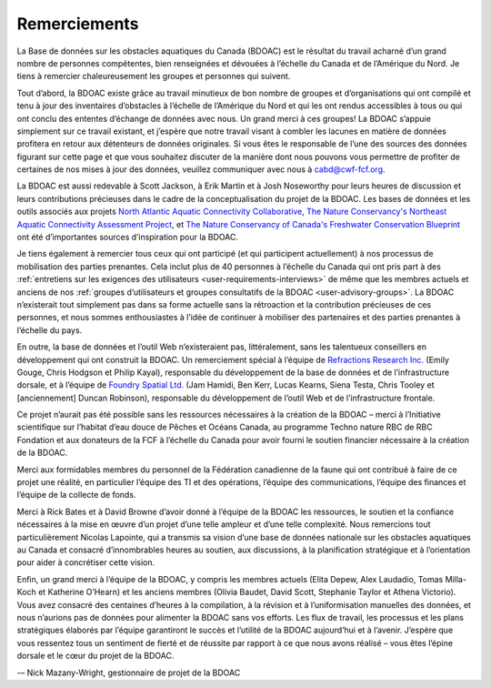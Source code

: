 .. _acknowledgements:

=============
Remerciements
=============

La Base de données sur les obstacles aquatiques du Canada (BDOAC) est le résultat du travail acharné d’un grand nombre de personnes compétentes, bien renseignées et dévouées à l’échelle du Canada et de l’Amérique du Nord. Je tiens à remercier chaleureusement les groupes et personnes qui suivent.

Tout d’abord, la BDOAC existe grâce au travail minutieux de bon nombre de groupes et d’organisations qui ont compilé et tenu à jour des inventaires d’obstacles à l’échelle de l’Amérique du Nord et qui les ont rendus accessibles à tous ou qui ont conclu des ententes d’échange de données avec nous. Un grand merci à ces groupes! La BDOAC s’appuie simplement sur ce travail existant, et j’espère que notre travail visant à combler les lacunes en matière de données profitera en retour aux détenteurs de données originales. Si vous êtes le responsable de l’une des sources des données figurant sur cette page et que vous souhaitez discuter de la manière dont nous pouvons vous permettre de profiter de certaines de nos mises à jour des données, veuillez communiquer avec nous à cabd@cwf-fcf.org.

La BDOAC est aussi redevable à Scott Jackson, à Erik Martin et à Josh Noseworthy pour leurs heures de discussion et leurs contributions précieuses dans le cadre de la conceptualisation du projet de la BDOAC. Les bases de données et les outils associés aux projets `North Atlantic Aquatic Connectivity Collaborative <https://streamcontinuity.org/naacc>`_, `The Nature Conservancy's Northeast Aquatic Connectivity Assessment Project <https://maps.freshwaternetwork.org/northeast/>`_, et `The Nature Conservancy of Canada's Freshwater Conservation Blueprint <https://www.natureconservancy.ca/en/where-we-work/new-brunswick/our-work/online-conservation-tool-for.html>`_ ont été d’importantes sources d’inspiration pour la BDOAC.

Je tiens également à remercier tous ceux qui ont participé (et qui participent actuellement) à nos processus de mobilisation des parties prenantes. Cela inclut plus de 40 personnes à l’échelle du Canada qui ont pris part à des :ref:`entretiens sur les exigences des utilisateurs <user-requirements-interviews>` de même que les membres actuels et anciens de nos  :ref:`groupes d’utilisateurs et groupes consultatifs de la BDOAC <user-advisory-groups>`. La BDOAC n’existerait tout simplement pas dans sa forme actuelle sans la rétroaction et la contribution précieuses de ces personnes, et nous sommes enthousiastes à l’idée de continuer à mobiliser des partenaires et des parties prenantes à l’échelle du pays.

En outre, la base de données et l’outil Web n’existeraient pas, littéralement, sans les talentueux conseillers en développement qui ont construit la BDOAC. Un remerciement spécial à l’équipe de `Refractions Research Inc. <http://www.refractions.net/>`_ (Emily Gouge, Chris Hodgson et Philip Kayal), responsable du développement de la base de données et de l’infrastructure dorsale, et à l’équipe de `Foundry Spatial Ltd. <https://foundryspatial.com/>`_ (Jam Hamidi, Ben Kerr, Lucas Kearns, Siena Testa, Chris Tooley et [anciennement] Duncan Robinson), responsable du développement de l’outil Web et de l’infrastructure frontale.

Ce projet n’aurait pas été possible sans les ressources nécessaires à la création de la BDOAC – merci à l’Initiative scientifique sur l’habitat d’eau douce de Pêches et Océans Canada, au programme Techno nature RBC de RBC Fondation et aux donateurs de la FCF à l’échelle du Canada pour avoir fourni le soutien financier nécessaire à la création de la BDOAC.

Merci aux formidables membres du personnel de la Fédération canadienne de la faune qui ont contribué à faire de ce projet une réalité, en particulier l’équipe des TI et des opérations, l’équipe des communications, l’équipe des finances et l’équipe de la collecte de fonds. 

Merci à Rick Bates et à David Browne d’avoir donné à l’équipe de la BDOAC les ressources, le soutien et la confiance nécessaires à la mise en œuvre d’un projet d’une telle ampleur et d’une telle complexité. Nous remercions tout particulièrement Nicolas Lapointe, qui a transmis sa vision d’une base de données nationale sur les obstacles aquatiques au Canada et consacré d’innombrables heures au soutien, aux discussions, à la planification stratégique et à l’orientation pour aider à concrétiser cette vision.

Enfin, un grand merci à l’équipe de la BDOAC, y compris les membres actuels (Elita Depew, Alex Laudadio, Tomas Milla-Koch et Katherine O’Hearn) et les anciens membres (Olivia Baudet, David Scott, Stephanie Taylor et Athena Victorio). Vous avez consacré des centaines d’heures à la compilation, à la révision et à l’uniformisation manuelles des données, et nous n’aurions pas de données pour alimenter la BDOAC sans vos efforts. Les flux de travail, les processus et les plans stratégiques élaborés par l’équipe garantiront le succès et l’utilité de la BDOAC aujourd’hui et à l’avenir. J’espère que vous ressentez tous un sentiment de fierté et de réussite par rapport à ce que nous avons réalisé – vous êtes l’épine dorsale et le cœur du projet de la BDOAC.

-– Nick Mazany-Wright, gestionnaire de projet de la BDOAC